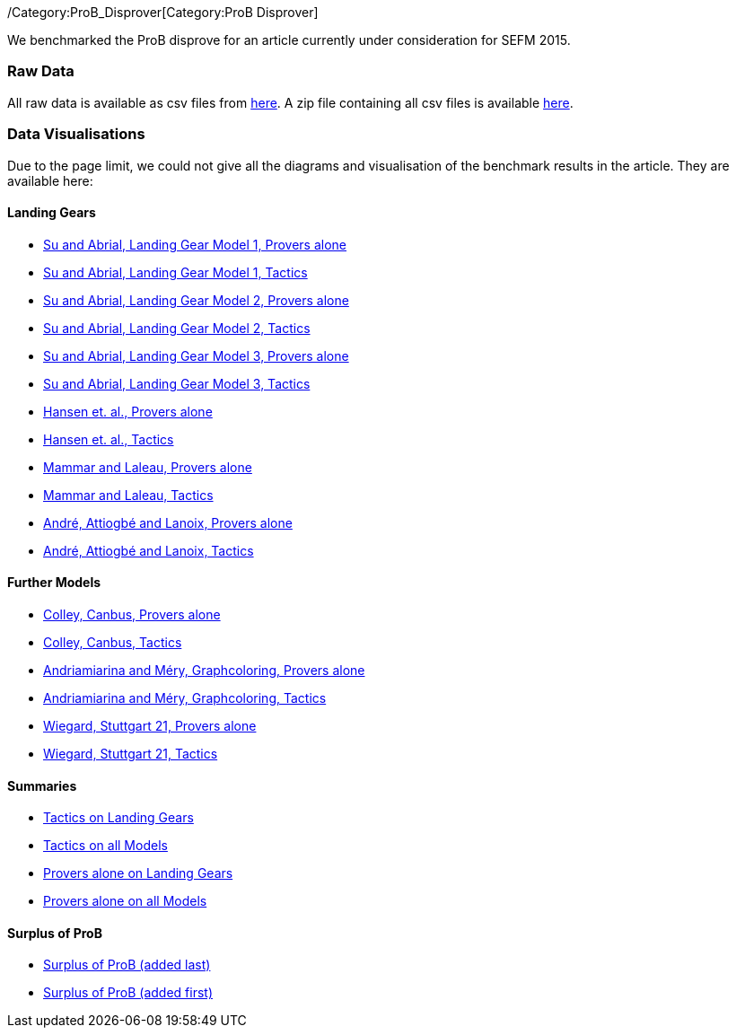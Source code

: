 ifndef::imagesdir[:imagesdir: ../../asciidoc/images/]
/Category:ProB_Disprover[Category:ProB Disprover]

We benchmarked the ProB disprove for an article currently under
consideration for SEFM 2015.

[[raw-data]]
Raw Data
~~~~~~~~

All raw data is available as csv files from
http://www.stups.uni-duesseldorf.de/models/sefm2015_disprover/raw/[here].
A zip file containing all csv files is available
http://www.stups.uni-duesseldorf.de/models/sefm2015_disprover/raw/rawdata.zip[here].

[[data-visualisations]]
Data Visualisations
~~~~~~~~~~~~~~~~~~~

Due to the page limit, we could not give all the diagrams and
visualisation of the benchmark results in the article. They are
available here:

[[landing-gears]]
Landing Gears
^^^^^^^^^^^^^

* http://www.stups.uni-duesseldorf.de/models/sefm2015_disprover/output/abrial1_provers_only.pdf[Su
and Abrial, Landing Gear Model 1, Provers alone]
* http://www.stups.uni-duesseldorf.de/models/sefm2015_disprover/output/abrial1_tactic.pdf[Su
and Abrial, Landing Gear Model 1, Tactics]
* http://www.stups.uni-duesseldorf.de/models/sefm2015_disprover/output/abrial2_provers_only.pdf[Su
and Abrial, Landing Gear Model 2, Provers alone]
* http://www.stups.uni-duesseldorf.de/models/sefm2015_disprover/output/abrial2_tactic.pdf[Su
and Abrial, Landing Gear Model 2, Tactics]
* http://www.stups.uni-duesseldorf.de/models/sefm2015_disprover/output/abrial3_provers_only.pdf[Su
and Abrial, Landing Gear Model 3, Provers alone]
* http://www.stups.uni-duesseldorf.de/models/sefm2015_disprover/output/abrial3_tactic.pdf[Su
and Abrial, Landing Gear Model 3, Tactics]
* http://www.stups.uni-duesseldorf.de/models/sefm2015_disprover/output/landinggearfinal_provers_only.pdf[Hansen
et. al., Provers alone]
* http://www.stups.uni-duesseldorf.de/models/sefm2015_disprover/output/landinggearfinal_tactic.pdf[Hansen
et. al., Tactics]
* http://www.stups.uni-duesseldorf.de/models/sefm2015_disprover/output/mammarlaleau_provers_only.pdf[Mammar
and Laleau, Provers alone]
* http://www.stups.uni-duesseldorf.de/models/sefm2015_disprover/output/mammarlaleau_tactic.pdf[Mammar
and Laleau, Tactics]
* http://www.stups.uni-duesseldorf.de/models/sefm2015_disprover/output/nantes_provers_only.pdf[André,
Attiogbé and Lanoix, Provers alone]
* http://www.stups.uni-duesseldorf.de/models/sefm2015_disprover/output/nantes_tactic.pdf[André,
Attiogbé and Lanoix, Tactics]

[[further-models]]
Further Models
^^^^^^^^^^^^^^

* http://www.stups.uni-duesseldorf.de/models/sefm2015_disprover/output/canbus_provers_only.pdf[Colley,
Canbus, Provers alone]
* http://www.stups.uni-duesseldorf.de/models/sefm2015_disprover/output/canbus_tactic.pdf[Colley,
Canbus, Tactics]
* http://www.stups.uni-duesseldorf.de/models/sefm2015_disprover/output/graphcoloring_provers_only.pdf[Andriamiarina
and Méry, Graphcoloring, Provers alone]
* http://www.stups.uni-duesseldorf.de/models/sefm2015_disprover/output/graphcoloring_tactic.pdf[Andriamiarina
and Méry, Graphcoloring, Tactics]
* http://www.stups.uni-duesseldorf.de/models/sefm2015_disprover/output/graphcoloring_provers_only.pdf[Wiegard,
Stuttgart 21, Provers alone]
* http://www.stups.uni-duesseldorf.de/models/sefm2015_disprover/output/graphcoloring_tactic.pdf[Wiegard,
Stuttgart 21, Tactics]

[[summaries]]
Summaries
^^^^^^^^^

* http://www.stups.uni-duesseldorf.de/models/sefm2015_disprover/output/tactic_landiggears.pdf[Tactics
on Landing Gears]
* http://www.stups.uni-duesseldorf.de/models/sefm2015_disprover/output/tactic_all_models.pdf[Tactics
on all Models]
* http://www.stups.uni-duesseldorf.de/models/sefm2015_disprover/output/provers_alone_landiggears.pdf[Provers
alone on Landing Gears]
* http://www.stups.uni-duesseldorf.de/models/sefm2015_disprover/output/provers_alone_all_models.pdf[Provers
alone on all Models]

[[surplus-of-prob]]
Surplus of ProB
^^^^^^^^^^^^^^^

* http://www.stups.uni-duesseldorf.de/models/sefm2015_disprover/output/surplus.pdf[Surplus
of ProB (added last)]
* http://www.stups.uni-duesseldorf.de/models/sefm2015_disprover/output/surplus2.pdf[Surplus
of ProB (added first)]
